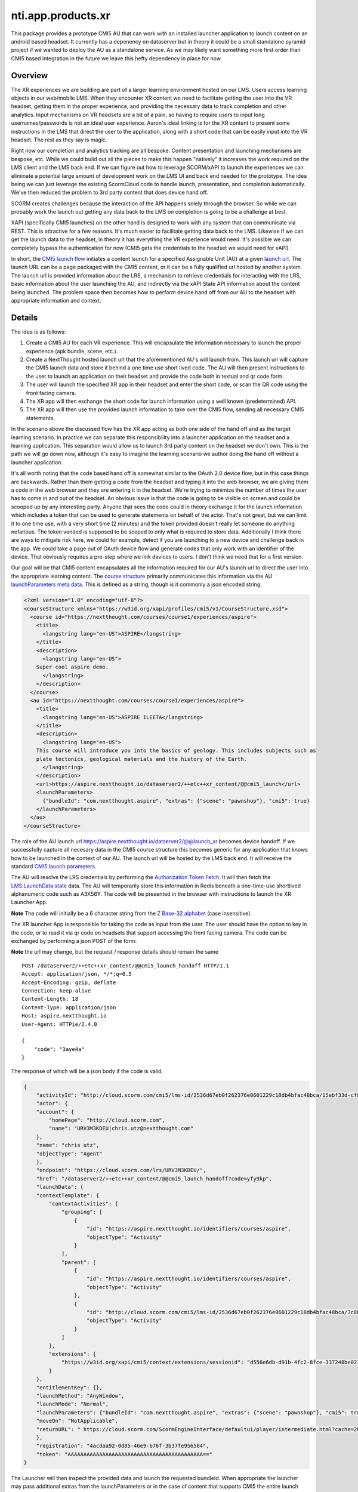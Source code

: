 ============================
 nti.app.products.xr
============================

This package provides a prototype CMI5 AU that can work with an
installed launcher application to launch content on an android based
headset. It currently has a depenency on dataserver but in theory it
could be a small standalone pyramid project if we wanted to deploy the
AU as a standalone service. As we may likely want something more first
order than CMI5 based integration in the future we leave this hefty
dependency in place for now.

Overview
--------

The XR experiences we are building are part of a larger learning
environment hosted on our LMS. Users access learning objects in our
web/mobile LMS. When they encounter XR content we need to facilitate
getting the user into the VR headset, getting them in the proper
experience, and providing the necessary data to track completion and
other analytics. Input mechanisms on VR headsets are a bit of a pain,
so having to require users to input long usernames/passwords is not an
ideal user experience. Aaron's ideal linking is for the XR content to
present some instructions in the LMS that direct the user to the
application, along with a short code that can be easily input into the
VR headset. The rest as they say is magic.

Right now our completion and analytics tracking are all
bespoke. Content presentation and launching mechanisms are bespoke,
etc. While we could build out all the pieces to make this happen
"natively" it increases the work required on the LMS client and the
LMS back end.  If we can figure out how to leverage SCORM/xAPI to
launch the experiences we can eliminate a potential large amount of
development work on the LMS UI and back end needed for the
prototype. The idea being we can just leverage the existing ScormCloud
code to handle launch, presentation, and completion
automatically. We've then reduced the problem to 3rd party content
that does device hand off.

SCORM creates challenges because the interaction of the API happens
solely through the browser. So while we can probably work the launch
out getting any data back to the LMS on completion is going to be a
challenge at best.

XAPI (specifically CMI5 launches) on the other hand is designed to
work with any system that can communicate via REST. This is attractive
for a few reasons. It's much easier to facilitate getting data back to
the LMS. Likewise if we can get the launch data to the headset, in
theory it has everything the VR experience would need. It's possible
we can completely bypass the authentication for now (CMI5 gets the
credentials to the headset we would need for xAPI).

In short, the `CMI5 launch flow <https://github.com/AICC/CMI-5_Spec_Current/blob/quartz/cmi5_spec.md#content_launch>`_ initiates a content launch for a
specified Assignable Unit (AU) at a given `launch url <https://github.com/AICC/CMI-5_Spec_Current/blob/quartz/cmi5_spec.md#url>`_. The launch URL
can be a page packaged with the CMI5 content, or it can be a fully
qualified url hosted by another system. The launch url is provided
information about the LRS, a mechanism to retrieve credentials for
interacting with the LRS, basic information about the user launching
the AU, and indirectly via the xAPI State API information about the
content being launched. The problem space then becomes how to perform
device hand off from our AU to the headset with appropriate information
and context.

Details
-------

The idea is as follows:

1. Create a CMI5 AU for each VR experience. This will encapsulate the
   information necessary to launch the proper experience (apk bundle,
   scene, etc.).

2. Create a NextThought hosted launch url that the aforementioned AU's
   will launch from. This launch url will capture the CMI5 launch data
   and store it behind a one time use short lived code. The AU will
   then present instructions to the user to launch an application on
   their headset and provide the code both in textual and qr code form.

3. The user will launch the specified XR app in their headset and enter
   the short code, or scan the QR code using the front facing camera.

4. The XR app will then exchange the short code for launch information
   using a well known (predetermined) API.

5. The XR app will then use the provided launch information to take
   over the CMI5 flow, sending all necessary CMI5 statements.

In the scenario above the discussed flow has the XR app acting as both
one side of the hand off and as the target learning scenario. In
practice we can separate this responsibility into a launcher
application on the headset and a learning application. This separation
would allow us to launch 3rd party content on the headset we don't
own. This is the path we will go down now, although it's easy to
imagine the learning scenario we author doing the hand off without a
launcher application.

It's all worth noting that the code based hand off is somewhat similar
to the OAuth 2.0 device flow, but in this case things are
backwards. Rather than them getting a code from the headset and typing
it into the web browser, we are giving them a code in the web browser
and they are entering it in the headset. We're trying to minimize the
number of times the user has to come in and out of the headset. An
obvious issue is that the code is going to be visible on screen and
could be scooped up by any interesting party. Anyone that sees the
code could in theory exchange it for the launch information which
includes a token that can be used to generate statements on behalf of
the actor. That's not great, but we can limit it to one time use, with
a very short time (2 minutes) and the token provided doesn't really
let someone do anything nefarious. The token vended is supposed to be
scoped to only what is required to store data. Additionally I think
there are ways to mitigate risk here, we could for example, detect if
you are launching to a new device and challenge back in the app. We
could take a page out of OAuth device flow and generate codes that
only work with an identifier of the device. That obviously requires a
pre-step where we link devices to users. I don't think we need that
for a first version.

Our goal will be that CMI5 content encapsulates all the information
required for our AU's launch url to direct the user into the
appropriate learning content. The `course structure <https://github.com/AICC/CMI-5_Spec_Current/blob/quartz/cmi5_spec.md#130-course-structure-data-requirements>`_ primarily
communicates this information via the AU `launchParameters meta
data <https://github.com/AICC/CMI-5_Spec_Current/blob/quartz/cmi5_spec.md#130-course-structure-data-requirements>`_. This is defined as a string, though is it commonly a json encoded string.

.. code:: xml
    :name: Example cmi5.xml for our scenario

    <?xml version="1.0" encoding="utf-8"?>
    <courseStructure xmlns="https://w3id.org/xapi/profiles/cmi5/v1/CourseStructure.xsd">
      <course id="https://nextthought.com/courses/course1/experiences/aspire">
        <title>
          <langstring lang="en-US">ASPIRE</langstring>
        </title>
        <description>
          <langstring lang="en-US">
    	Super cool aspire demo.
          </langstring>
        </description>
      </course>
      <au id="https://nextthought.com/courses/course1/experiences/aspire">
        <title>
          <langstring lang="en-US">ASPIRE ILEETA</langstring>
        </title>
        <description>
          <langstring lang="en-US">
    	This course will introduce you into the basics of geology. This includes subjects such as
    	plate tectonics, geological materials and the history of the Earth.
          </langstring>
        </description>
        <url>https://aspire.nextthought.io/dataserver2/++etc++xr_content/@@cmi5_launch</url>
        <launchParameters>
          {"bundleId": "com.nextthought.aspire", "extras": {"scene": "pawnshop"}, "cmi5": true}
        </launchParameters>
      </au>
    </courseStructure>


The role of the AU launch url
`https://aspire.nextthought.io/datserver2/@@launch_xr <https://aspire.nextthought.io/datserver2/@@launch_xr>`_ becomes device
handoff. If we successfully capture all necesary data in the CMI5
course structure this becomes generic for any application that knows
how to be launched in the context of our AU. The launch url will be
hosted by the LMS back end. It will receive the standard `CMI5 launch parameters <https://github.com/AICC/CMI-5_Spec_Current/blob/quartz/cmi5_spec.md#launch_method>`_.

The AU will resolve the LRS credentials by performing the
`Authorization Token Fetch <https://github.com/AICC/CMI-5_Spec_Current/blob/quartz/cmi5_spec.md#launch_method>`_. It will then fetch the `LMS.LaunchData state <https://github.com/AICC/CMI-5_Spec_Current/blob/quartz/cmi5_spec.md#100-xapi-state-data-model>`_
data. The AU will temporarily store this information in Redis beneath
a one-time-use shortlived alphanumeric code such as A3X56Y. The code
will be presented in the browser with instructions to launch the XR Launcher App.

**Note** The code will initially be a 6 character string from the `Z
Base-32 alphabet <https://philzimmermann.com/docs/human-oriented-base-32-encoding.txt>`_ (case insensitive).

The XR launcher App is responsible for taking the code as input from
the user. The user should have the option to key in the code, or to
read it via qr code on headsets that support accessing the front facing
camera. The code can be exchanged by performing a json POST of the form:

**Note** the url may change, but the request / response details should remain the same

::

    POST /dataserver2/++etc++xr_content/@@cmi5_launch_handoff HTTP/1.1
    Accept: application/json, */*;q=0.5
    Accept-Encoding: gzip, deflate
    Connection: keep-alive
    Content-Length: 18
    Content-Type: application/json
    Host: aspire.nextthought.io
    User-Agent: HTTPie/2.4.0

    {
        "code": "3aye4a"
    }

The response of which will be a json body if the code is valid.

.. code:: json

    {
        "activityId": "http://cloud.scorm.com/cmi5/lms-id/2536d67eb0f262376e0601229c18db4bfac48bca/15ebf33d-cf80-4c3e-bce7-22b51176c491",
        "actor": {
    	"account": {
    	    "homePage": "http://cloud.scorm.com",
    	    "name": "URV3M3KDEU|chris.utz@nextthought.com"
    	},
    	"name": "chris utz",
    	"objectType": "Agent"
        },
        "endpoint": "https://cloud.scorm.com/lrs/URV3M3KDEU/",
        "href": "/dataserver2/++etc++xr_content/@@cmi5_launch_handoff?code=yfy9kp",
        "launchData": {
    	"contextTemplate": {
    	    "contextActivities": {
    		"grouping": [
    		    {
    			"id": "https://aspire.nextthought.io/identifiers/courses/aspire",
    			"objectType": "Activity"
    		    }
    		],
    		"parent": [
    		    {
    			"id": "https://aspire.nextthought.io/identifiers/courses/aspire",
    			"objectType": "Activity"
    		    },
    		    {
    			"id": "http://cloud.scorm.com/cmi5/lms-id/2536d67eb0f262376e0601229c18db4bfac48bca/7c88fdfa-140c-4eb8-8ef9-a3b4be0fb456",
    			"objectType": "Activity"
    		    }
    		]
    	    },
    	    "extensions": {
    		"https://w3id.org/xapi/cmi5/context/extensions/sessionid": "d556e6db-d91b-4fc2-8fce-337248be0210"
    	    }
    	},
    	"entitlementKey": {},
    	"launchMethod": "AnyWindow",
    	"launchMode": "Normal",
    	"launchParameters": {"bundleId": "com.nextthought.aspire", "extras": {"scene": "pawnshop"}, "cmi5": true},
    	"moveOn": "NotApplicable",
    	"returnURL": " https://cloud.scorm.com/ScormEngineInterface/defaultui/player/intermediate.html?cache=20.1.21.607&preventRightClick=false&ieCompatibilityMode=none&configuration=FDTqEZFQBkkHLqvn9hCuxAaZHYP8zqBdKxLxaXOR-8rqZeVdxfiLARvjIMgoMGxljkAzos7gaZemcMxg5hOpNJEqbGKdu6vrbzhtVK_2cgR820ZqiQLxOVyeL2QEgio7EKE3ujf97dfTFwfHqZZOZDxedSgxgeS_RMqwBqcVaZBkoVgdCKXh04zV3DwFe0vRMk-kC0ukYFh2mCJyu4FHYX5XmAkLsVpYKlOWhE6M_-jgiZGqyURDBJ8koKNK79nJXZWFrvlX7QLZbMx_KZsd6DoK92OlGx4m0O-f7Q2WhrZE9INv5J7_xP84jNMJf4ENe9B5iEtsHnbgx4sNl6ofRoQJUmcQ-G8z0J-5zpWuca3ICIIgAz0i_YV4kjd4RfbSj7P_UHja1fgVLsbvVww_xaFkcWwStYU1RKRIx7fn4RV2e7_wXcTOmw_a8T0Zf8YctZMDGypdX026n2vlkSrpOMrM3Cc18Dr-60_PWcA-TwCkeIyqDIniI8XZsermREI0LBNaGvRvno5iloVntwrsf6HvEqzPP8gh_dQEHdQG7YEAme2ntlvOZS4p7JbxINly2mQgUUeeE3KhLOh-WHjT6cKhqJXFlYfLrPfOxZtoIFv0uUz_bs2cbQu8vb2j1lVQi3Zb3d1YdXtsGkJEWn7_axEs-phGmqX4_6lgb2WuJWvMEngYMw3hcFCmR-9lX8l2l7UwoMDWTrPzyJtbns5rpWqDfNg31Q80v5BJix-toOYCyRYEGQe_sK3-5j4WwkCKVbrckDG3fo0Oa2AhHKKWtR5gmdEFNSMAI4ad8arrkKl5dXplMjgqy8l2tkiZ23tiWw2Ncie2_R2u5RtLQkjp-L-_Lo-SVTNb_H7yb8IbhWeuizHqiwfvGD_QDzfgU5zp8GkpleUTTN55igDoiy_ycqcFGmfk8k2ixPvho-9Z-SFLJd8kXpPjTivU8ii-tbHOBraR1af2xRth4w5tO9ZZPgI8v2kv&cc=en_US"
        },
        "registration": "4acdaa92-0d85-46e9-b76f-3b37fe956584",
        "token": "AAAAAAAAAAAAAAAAAAAAAAAAAAAAAAAAAAAAAAAAAAA=="
    }

The Launcher will then inspect the provided data and launch the
requested bundleId. When appropriate the launcher may pass additional
extras from the launchParameters or in the case of content that supports
CMI5 the entire launch data.

Scenarios the support CMI5 are responsible for sending fulfilling all
the `CMI5 AU Requirements <https://github.com/AICC/CMI-5_Spec_Current/blob/quartz/cmi5_spec.md#au_requirements>`_. This includes sending the required first
statement, last statement, and any other CMI5 defined and allowed
statements using the provided contextTemplate and actor.

